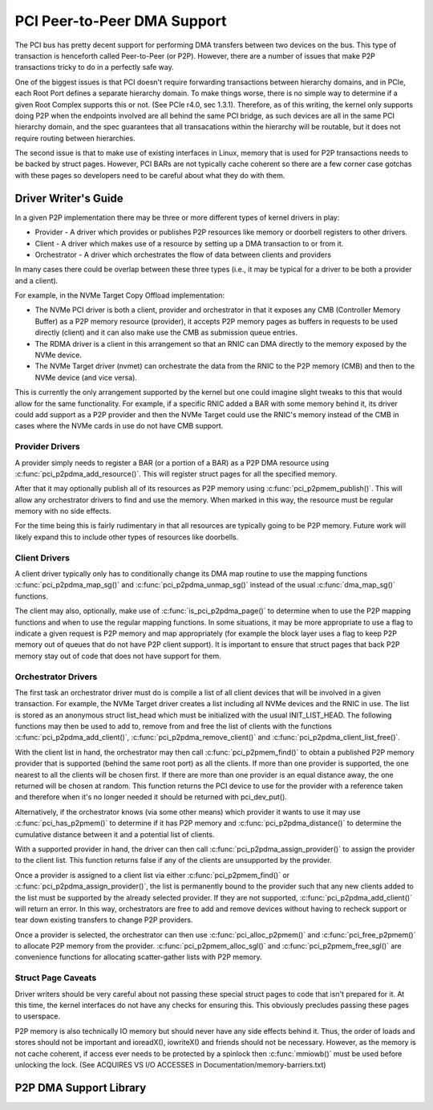 ============================
PCI Peer-to-Peer DMA Support
============================

The PCI bus has pretty decent support for performing DMA transfers
between two devices on the bus. This type of transaction is henceforth
called Peer-to-Peer (or P2P). However, there are a number of issues that
make P2P transactions tricky to do in a perfectly safe way.

One of the biggest issues is that PCI doesn't require forwarding
transactions between hierarchy domains, and in PCIe, each Root Port
defines a separate hierarchy domain. To make things worse, there is no
simple way to determine if a given Root Complex supports this or not.
(See PCIe r4.0, sec 1.3.1). Therefore, as of this writing, the kernel
only supports doing P2P when the endpoints involved are all behind the
same PCI bridge, as such devices are all in the same PCI hierarchy
domain, and the spec guarantees that all transacations within the
hierarchy will be routable, but it does not require routing
between hierarchies.

The second issue is that to make use of existing interfaces in Linux,
memory that is used for P2P transactions needs to be backed by struct
pages. However, PCI BARs are not typically cache coherent so there are
a few corner case gotchas with these pages so developers need to
be careful about what they do with them.


Driver Writer's Guide
=====================

In a given P2P implementation there may be three or more different
types of kernel drivers in play:

* Provider - A driver which provides or publishes P2P resources like
  memory or doorbell registers to other drivers.
* Client - A driver which makes use of a resource by setting up a
  DMA transaction to or from it.
* Orchestrator - A driver which orchestrates the flow of data between
  clients and providers

In many cases there could be overlap between these three types (i.e.,
it may be typical for a driver to be both a provider and a client).

For example, in the NVMe Target Copy Offload implementation:

* The NVMe PCI driver is both a client, provider and orchestrator
  in that it exposes any CMB (Controller Memory Buffer) as a P2P memory
  resource (provider), it accepts P2P memory pages as buffers in requests
  to be used directly (client) and it can also make use the CMB as
  submission queue entries.
* The RDMA driver is a client in this arrangement so that an RNIC
  can DMA directly to the memory exposed by the NVMe device.
* The NVMe Target driver (nvmet) can orchestrate the data from the RNIC
  to the P2P memory (CMB) and then to the NVMe device (and vice versa).

This is currently the only arrangement supported by the kernel but
one could imagine slight tweaks to this that would allow for the same
functionality. For example, if a specific RNIC added a BAR with some
memory behind it, its driver could add support as a P2P provider and
then the NVMe Target could use the RNIC's memory instead of the CMB
in cases where the NVMe cards in use do not have CMB support.


Provider Drivers
----------------

A provider simply needs to register a BAR (or a portion of a BAR)
as a P2P DMA resource using :c:func:`pci_p2pdma_add_resource()`.
This will register struct pages for all the specified memory.

After that it may optionally publish all of its resources as
P2P memory using :c:func:`pci_p2pmem_publish()`. This will allow
any orchestrator drivers to find and use the memory. When marked in
this way, the resource must be regular memory with no side effects.

For the time being this is fairly rudimentary in that all resources
are typically going to be P2P memory. Future work will likely expand
this to include other types of resources like doorbells.


Client Drivers
--------------

A client driver typically only has to conditionally change its DMA map
routine to use the mapping functions :c:func:`pci_p2pdma_map_sg()` and
:c:func:`pci_p2pdma_unmap_sg()` instead of the usual :c:func:`dma_map_sg()`
functions.

The client may also, optionally, make use of
:c:func:`is_pci_p2pdma_page()` to determine when to use the P2P mapping
functions and when to use the regular mapping functions. In some
situations, it may be more appropriate to use a flag to indicate a
given request is P2P memory and map appropriately (for example the
block layer uses a flag to keep P2P memory out of queues that do not
have P2P client support). It is important to ensure that struct pages that
back P2P memory stay out of code that does not have support for them.


Orchestrator Drivers
--------------------

The first task an orchestrator driver must do is compile a list of
all client devices that will be involved in a given transaction. For
example, the NVMe Target driver creates a list including all NVMe
devices and the RNIC in use. The list is stored as an anonymous struct
list_head which must be initialized with the usual INIT_LIST_HEAD.
The following functions may then be used to add to, remove from and free
the list of clients with the functions :c:func:`pci_p2pdma_add_client()`,
:c:func:`pci_p2pdma_remove_client()` and
:c:func:`pci_p2pdma_client_list_free()`.

With the client list in hand, the orchestrator may then call
:c:func:`pci_p2pmem_find()` to obtain a published P2P memory provider
that is supported (behind the same root port) as all the clients. If more
than one provider is supported, the one nearest to all the clients will
be chosen first. If there are more than one provider is an equal distance
away, the one returned will be chosen at random. This function returns the PCI
device to use for the provider with a reference taken and therefore
when it's no longer needed it should be returned with pci_dev_put().

Alternatively, if the orchestrator knows (via some other means)
which provider it wants to use it may use :c:func:`pci_has_p2pmem()`
to determine if it has P2P memory and :c:func:`pci_p2pdma_distance()`
to determine the cumulative distance between it and a potential
list of clients.

With a supported provider in hand, the driver can then call
:c:func:`pci_p2pdma_assign_provider()` to assign the provider
to the client list. This function returns false if any of the
clients are unsupported by the provider.

Once a provider is assigned to a client list via either
:c:func:`pci_p2pmem_find()` or :c:func:`pci_p2pdma_assign_provider()`,
the list is permanently bound to the provider such that any new clients
added to the list must be supported by the already selected provider.
If they are not supported, :c:func:`pci_p2pdma_add_client()` will return
an error. In this way, orchestrators are free to add and remove devices
without having to recheck support or tear down existing transfers to
change P2P providers.

Once a provider is selected, the orchestrator can then use
:c:func:`pci_alloc_p2pmem()` and :c:func:`pci_free_p2pmem()` to
allocate P2P memory from the provider. :c:func:`pci_p2pmem_alloc_sgl()`
and :c:func:`pci_p2pmem_free_sgl()` are convenience functions for
allocating scatter-gather lists with P2P memory.

Struct Page Caveats
-------------------

Driver writers should be very careful about not passing these special
struct pages to code that isn't prepared for it. At this time, the kernel
interfaces do not have any checks for ensuring this. This obviously
precludes passing these pages to userspace.

P2P memory is also technically IO memory but should never have any side
effects behind it. Thus, the order of loads and stores should not be important
and ioreadX(), iowriteX() and friends should not be necessary.
However, as the memory is not cache coherent, if access ever needs to
be protected by a spinlock then :c:func:`mmiowb()` must be used before
unlocking the lock. (See ACQUIRES VS I/O ACCESSES in
Documentation/memory-barriers.txt)


P2P DMA Support Library
=====================

.. kernel-doc:: drivers/pci/p2pdma.c
   :export:
